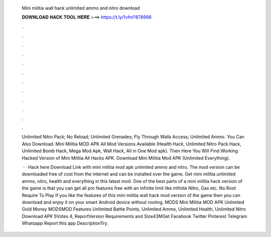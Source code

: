   Mini militia wall hack unlimited ammo and nitro download
  
  
  
  𝐃𝐎𝐖𝐍𝐋𝐎𝐀𝐃 𝐇𝐀𝐂𝐊 𝐓𝐎𝐎𝐋 𝐇𝐄𝐑𝐄 ===> https://t.ly/1vfm?878998
  
  
  
  .
  
  
  
  .
  
  
  
  .
  
  
  
  .
  
  
  
  .
  
  
  
  .
  
  
  
  .
  
  
  
  .
  
  
  
  .
  
  
  
  .
  
  
  
  .
  
  
  
  .
  
  Unlimited Nitro Pack; No Reload; Unlimited Grenades; Fly Through Walls Access; Unlimited Ammo. You Can Also Download. Mini Militia MOD APK All Mod Versions Available (Health Hack, Unlimited Nitro Pack Hack, Unlimited Bomb Hack, Mega Mod Apk, Wall Hack, All in One Mod apk). Then Here You Will Find Working Hacked Version of Mini Militia All Hacks APK. Download Mini Militia Mod APK (Unlimited Everything).
  
   · · Hack here Download Link with mini militia mod apk unlimited ammo and nitro. The mod version can be downloaded free of cost from the internet and can be installed over the game. Get mini militia unlimited ammo, nitro, health and everything in this latest mod. One of the best parts of a mini militia hack version of the game is that you can get all pro features free with an infinite limit like infinite Nitro, Gas etc. No Root Require To Play If you like the features of this mini militia wall hack mod version of the game then you can download and enjoy it on your smart Android device without rooting. MODS Mini Militia MOD APK Unlimited Gold Money MODSMOD Features Unlimited Battle Points, Unlimited Ammo, Unlimited Health, Unlimited Nitro Download APK 5Votes 4, ReportVersion Requirements and Size43MGet Facebook Twitter Pinterest Telegram Whatsapp Report this app DescriptionTry.
